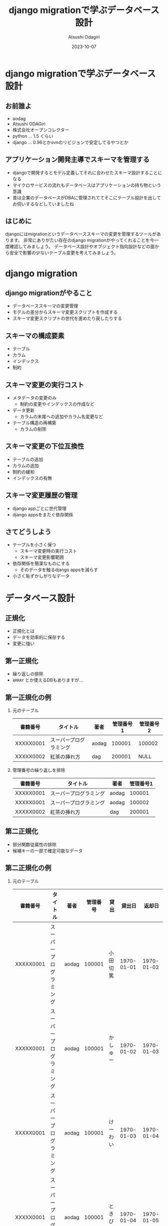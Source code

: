 #+TITLE: django migrationで学ぶデータベース設計
#+AUTHOR: Atsushi Odagiri
#+DATE: 2023-10-07
#+BEAMER_THEME: Madrid
#+BEAMER_COLOR_THEME: beetle
#+OPTIONS: H:2 toc:t num:t
#+OPTIONS: ^:{}
#+LaTeX_CLASS: beamer
#+LaTeX_HEADER: \usepackage{luatexja}
#+COLUMNS: %45ITEM %10BEAMER_ENV(Env) %10BEAMER_ACT(Act) %4BEAMER_COL(Col)

* django migrationで学ぶデータベース設計

  
** お前誰よ

- aodag
- Atsushi ODAGiri
- 株式会社オープンコレクター
- python ... 1.5 くらい
- django ... 0.96とかsvnのリビジョンで安定してるやつとか

** アプリケーション開発主導でスキーマを管理する

- djangoで開発するとモデル定義してそれに合わせたスキーマ設計することになる
- マイクロサービスの流れもデータベースはアプリケーションの持ち物という意識
- 昔は企業のデータベースがDBAに管理されててそこにテーブル設計を出してお伺いするなどしていましたね

** はじめに
djangoにはmigrationというデータベーススキーマの変更を管理するツールがあります。
非常にありがたい存在のdjango migrationがやってくれることを今一度確認してみましょう。
データベース設計やオブジェクト指向設計などの面から安全で影響の少ないテーブル変更を考えてみましょう。
** COMMENT メモ
- django migration
  - 問題提起
  - django migrationの一般的な話
  - スキーマ操作のコスト
  - django appsをまたいだ場合の複雑さ
  - 大きなモデルの変更がいろんなdjango appに影響を与える
  - 小さく設計するしか？
- データベース設計から
  - 正規化
- オブジェクト指向から
  - ユースケースによる分離
  - ライフサイクル
- オブジェクト指向からデータベース設計に
  - ライフサイクル
    - ライフサイクルが異なるならアイデンティティは分離される
    - アイデンティティの分離 -> 推移関数従属

* django migration

** django migrationがやること

- データベーススキーマの変更管理
- モデルの差分からスキーマ変更スクリプトを作成する
- スキーマ変更スクリプトの世代を進めたり戻したりする

** スキーマの構成要素

- テーブル
- カラム
- インデックス
- 制約

** スキーマ変更の実行コスト

- メタデータの変更のみ
  - 制約の変更やインデックスの作成など
- データ更新
  - カラムの末尾への追加やカラム名変更など
- テーブル構造の再構築
  - カラムの削除

** スキーマ変更の下位互換性

- テーブルの追加
- カラムの追加
- 制約の緩和
- インデックスの有無

** スキーマ変更履歴の管理

- django appごとに世代管理
- django appsをまたぐ依存関係

** さてどうしよう
- テーブルを小さく保つ
  - スキーマ変更時の実行コスト
  - スキーマ変更影響範囲
- 依存関係を簡潔なものにする
  - そのデータを触るdjango appsを減らす
- 小さく恥ずかしがりなデータ


* データベース設計

** 正規化

- 正規化とは
- データを効率的に保存する
- 変更に強い

** 第一正規化
- 繰り返しの排除
- ~ARRAY~ とか使えるDBもありますが...

** 第一正規化の例

*** 元のテーブル
| 書籍番号  | タイトル               | 著者  | 管理番号1 | 管理番号2 |
|-----------+------------------------+-------+-----------+-----------|
| XXXXX0001 | スーパープログラミング | aodag |    100001 | 100002    |
| XXXXX0002 | 紅茶の挿れ方           | dag   |    200001 | NULL      |

*** 管理番号の繰り返しを排除
| 書籍番号  | タイトル               | 著者  | 管理番号1 |
|-----------+------------------------+-------+-----------|
| XXXXX0001 | スーパープログラミング | aodag |    100001 |
| XXXXX0001 | スーパープログラミング | aodag |    100002 |
| XXXXX0002 | 紅茶の挿れ方           | dag   |    200001 |

** 第二正規化
- 部分関数従属性の排除
- 候補キーの一部で確定可能なデータ

** 第二正規化の例

*** 元のテーブル
| 書籍番号  | タイトル               | 著者  | 管理番号 | 貸出     |     貸出日 |     返却日 |
|-----------+------------------------+-------+----------+----------+------------+------------|
| XXXXX0001 | スーパープログラミング | aodag |   100001 | 小田切篤 | 1970-01-01 | 1970-01-02 |
| XXXXX0001 | スーパープログラミング | aodag |   100001 | かしゅー | 1970-01-02 | 1970-01-03 |
| XXXXX0001 | スーパープログラミング | aodag |   100001 | けーわい | 1970-01-03 | 1970-01-04 |
| XXXXX0001 | スーパープログラミング | aodag |   100001 | ときびと | 1970-01-04 | 1970-01-05 |

*** 書籍番号で確定可能な部分を分割

| 書籍番号  | タイトル               | 著者  |
|-----------+------------------------+-------|
| XXXXX0001 | スーパープログラミング | aodag |

| 書籍番号  | 管理番号 | 貸出     |     貸出日 |     返却日 |
|-----------+----------+----------+------------+------------|
| XXXXX0001 |   100001 | 小田切篤 | 1970-01-01 | 1970-01-02 |
| XXXXX0001 |   100001 | かしゅー | 1970-01-02 | 1970-01-03 |
| XXXXX0001 |   100001 | けーわい | 1970-01-03 | 1970-01-04 |
| XXXXX0001 |   100001 | ときびと | 1970-01-04 | 1970-01-05 |

** 第三正規化
- 推移的関数従属性
- 候補キー以外の項目で確定可能なデータ

** 第三正規化の例

*** 元のテーブル
| 書籍番号   | タイトル              | 著者   | 管理番号 | 貸出     |
|-----------+----------------------+-------+---------+---------|
| XXXXX0001 | スーパープログラミング | aodag |  100001 | 小田切篤 |
| XXXXX0001 | スーパープログラミング | aodag |  100002 | NULL    |
| XXXXX0002 | 紅茶の挿れ方          | dag   |  200001 | NULL    |

*** 管理番号で分割

| 書籍番号   | タイトル              | 著者   | 管理番号 |
|-----------+----------------------+-------+---------|
| XXXXX0001 | スーパープログラミング | aodag |  100001 |
| XXXXX0001 | スーパープログラミング | aodag |  100002 |
| XXXXX0002 | 紅茶の挿れ方          | dag   |  200001 |

| 管理番号 | 貸出 |
|---------+-----|
|  100001 | 小田切篤 |


** エンティティ

- 現実世界の人モノコト金などの情報が多い
- それ以外にも分析や設計で概念を発見することもある

* オブジェクト指向

** ユースケース駆動の設計

- ユースケース: アクターが複数の機能を利用してなんらかの目的を達成する
- アクター: システム外のなにか(人とか時間とか別システムや現実世界のイベントとか)
- 機能: 入力を処理して出力を返すもの

** ドメインオブジェクト

- 明らかなもの
- ドメイン分析で発見できるもの
- リファクタリングで発見もの
- だいたいエンティティとしてDBに保存する

** オブジェクト指向設計原則(SOLID)

- 単一責任の原則
- 開放閉鎖の原則
- リスコフの置換原則
- インターフェース分離の原則
- 依存性逆転の原則

** 開放閉鎖の原則

- 他のユースケースに影響を与えない
- 該当ユースケースの機能変更だけで済ませる

** インターフェイス分離

- 必要のないモデルにアクセスしない

** 関連オブジェクト

- 利用者が蔵書を借りているという状態の表現
- 利用者と蔵書を関連付ける
- 利用者から蔵書への one-to-many で良いか？
- 貸出日などの付加的な情報
- 貸出という概念を発見
*** 利用者と蔵書を直接関連させる
#+begin_src plantuml :file relation.png :exports results
利用者 "1" - "*" 蔵書
#+end_src

#+ATTR_LATEX: :width 0.3\linewidth
#+RESULTS:
[[file:relation.png]]


*** 利用者と蔵書の関連をオブジェクトで表す
#+begin_src plantuml :file relation-object.png :exports results
利用者 "1" - "*" 貸出
貸出 "1" - "1" 蔵書
#+end_src

#+ATTR_LATEX: :width 0.3\linewidth
#+RESULTS:
[[file:relation-object.png]]

#+ATTR_LATEX: :width 0.3\linewidth

** 関連オブジェクトに分離した意味

- 利用者と蔵書を直接扱うのではなく貸出オブジェクトの生成に責任を分離
- 貸出という処理で利用者や蔵書の詳細な情報は必要ない
- 貸出ユースケースを取り扱うdjango appの独立性が高くなる

* オブジェクト指向からデータベース設計へ
** django appsとモデル設計に活かす

- モデルのライフサイクルに着目
- あるdjango appsで生成されるモデルに別のdjango appが情報を追加していく
  - ドメインオブジェクトの発見： その情報に名前をつけ、モデルなのでは？
  - インターフェイス分離： そのdjango appではそのモデルだけを処理対象にできるのでは？
  - 開放閉鎖の原則: 生成もとのdjango appに影響を与えずに新たなモデルのみを変更可能か？
    
** モデル分割の実際

Aアプリのモデル ~ModelA~ から, Bアプリの ~ModelB~ に一部分離する

- Bアプリ ~ModelB~ のテーブル追加
- Aアプリ ~ModelA~ のテーブルから該当フィールドに対応するカラムのデータを ~ModelB~ のテーブルにコピー
  - UPDATE JOIN とか UPDATE SELECT とかデータベースごとに違う！
  - あとこれAとBのどっちのmigrationsに入れるべき？
- Aアプリから該当カラム削除
  - ALTER TABLE a_amodel DROP COLUMN ...
  - テーブル再構築のコストがかかるやつ
  - しかも一度に複数カラムをDROPできない
- カラム削除があるのでカナリアやブルーグリーン不可能

** モデル分割

- 一時的にテーブルの一部分だけを他のテーブルに見せかけることができれば！
- データマッパーのORMだったらできたのに！

** 更新可能VIEW！

- djangoのviewじゃないよ
- RDBMSの機能
- ある条件で作成されたVIEWは更新も可能
  - クエリ対象が1テーブルのみ
  - 集約を含まない
  - SELECTに主キーを含む
  - SELECTに計算を含まない
  - ...

** とはいえ
- レイヤーの違う部分のハックは別の問題を持ち込みやすいので注意
- 問題解決にとてもコストがかかる...

* まとめ

** まとめ

- マイグレーションの中でもコストや下位互換性など特性が異なる操作がある
- データベース設計やオブジェクト指向設計などの知見を活かしましょう
  - 他にも活かせるものはたくさんあるはず
- 小さいことはいいことだ
- 原理原則やベストプラクティスに生きていけないから人は悩むのです

** 参考文献
- プログラマのためのSQL 第4版 すべてを知り尽くしたいあなたに, Joe Celko, ISBN ISBN-13978-4798128023
- ユースケース駆動開発実践ガイド, ダグ・ローゼンバーグ, ISBN 978-4798114453
- Let's POSTGRES! / PostgreSQL 9.3の新機能: 更新可能VIEW, https://lets.postgresql.jp/documents/technical/9.3/updatable_view/1
- MySQL 8.0 リファレンスマニュアル / 15.12.1 オンライン DDL 操作, https://dev.mysql.com/doc/refman/8.0/ja/innodb-online-ddl-operations.html

* COMMENT スキーママイグレーション
** スキーマの構成要素
- table
- column
- index
- constraints
  - null
  - foreign key
  - unique
** スキーマの操作
- alter table
- add column
- drop column
- rename
- modify column
- drop constraints
** django migrate
- makemigrations
- migrate
- sqlmigrate
- showmigrations
** sqlmigrate
** スキーマ変更のコスト(MySQLの例)
- 制約の追加
- カラムの(末尾への)追加
  - AFTERやFIRSTを伴うような末尾以外への追加はコストが大きい
- カラムの削除
  - テーブルが再構築されるのでコストが大きい
- インデックスの追加
- デフォルト値の変更
** 複数のdjango appにまたがってdowngradeする
- 人類に制御しきれるのか？
** 小さいことはいいことだ
- オブジェクト指向の最小インターフェイス
- テーブル物理設計 小さいテーブルはキャッシュされやすい
- ORMは全カラムをselectしがち 転送量が少ない
- マイグレーション 小さいテーブルの変更はコストが低い
** 小さくする
- 構造に着目 正規化
- ライフサイクルに着目 ユースケース
* COMMENT 論理設計
** 現実するもののデータ
- マスタ
- エンティティ
- 人モノコト金
** 発生するデータ
- イベント
- トランザクション
- 申込み決済
** 補助的なデータ
- サマリー
- 集計
* COMMENT 物理設計
** 正規化しろ
- 正規化はmigrationにも効く
** データベース設計と正規化
- なぜ正規化するか
- 正規化の目的
** 正規化の方法
- 第一正規化
- 第二正規化
- 第三正規化
** 第一正規化
- 繰り返しの排除
** 第二正規化
- 部分関数従属性
- だいたい親子関係のテーブルになる
- 主キーの共通部分があるので多くの場合はライフサイクルをともにする
- オブジェクト指向でいうと ~a-part-of~

#+begin_quote
主キーが複数あるテーブルにおいて、そのうちの一部のキーだけで決定できる項目がある場合が部分関数従属です。
#+end_quote

** 第三正規化
- 推移関数従属性
- 通常

#+begin_quote
推移関数従属性とは、テーブル内の一部の項目がキーでない項目によって決定されることです。
#+end_quote

** 残りを正規化

第四正規形・第五正規形編

** 正規化の効果
- データ空間効率
- 依存関係とスキーママイグレーション
  
** モデル設計と正規化

** 列挙型
- https://www.postgresql.jp/docs/9.2/datatype-enum.html
- https://dev.mysql.com/doc/refman/8.0/ja/enum.html
- あんまりよくない？
** django.db.models.TextChoices, IntegerChoices
- アプリケーションに依存
** 参照テーブル
- データがスキーマ定義に必要
- マイグレーションにデータ操作が入り込む
* COMMENT django appsとユースケース
** ユースケースとアクター
- 誰がシステムを使ってどんな目的を達成するか
** ユースケースと機能
- アクターは複数の機能を使って目的を達成する
** アクターとロール
- アクターはロール(グループ)の原型になる
- ロールに権限を割り当てる
** ユースケースをdjango appでまとめる
- 複数の機能をまとめる
- 機能
  - inputを処理してoutputを返す
  - djangoで言うならrequestを受け取ってresponseを返す(+モデルを変更して保存する)viewのこと
** モデルと機能
- モデルの置き場所
- 機能(views)の置き場所
** アクター、ユースケースの違いで分ける
- アクター、ユースケースの違い = ライフサイクルの違い
- 別の人が情報を追加する = 別のユースケース
- 正規化では見つけられないかも？
- ユースケースごとにdjango appを作る
** 行単位のライフサイクル
- INSERT,UPDATE,DELETE
** カラム単位のライフサイクル
- カラムがNULLじゃなくなるとき
- カラムがNULLになるとき
** UserCredentialとUserProfileを同じモデルにするな
- 認証時にプロフィールは必要ない
- プロフィールを参照するときにパスワードは必要ない
** データの管理
- データフィクスチャ
- migrationでデータ投入は是か非か
* COMMENT django ORMとオブジェクト指向
** オブジェクト指向との折り合い
- インターフェイス最小の原則
  - テーブルも小さく
  - SELECTを少なく
** だめだと思うところ
- DBをただのオブジェクト保管庫だと思ってそう
- そのわりにはクラス構造がテーブルにひっぱられる
- RDBMSの制限だけ受けていいところを使えない（使いにくい）
** もっとデータベースを知ってモデル設計しましょう
- テーブル設計
  - 正規化
- オブジェクト指向
  - ユースケース

